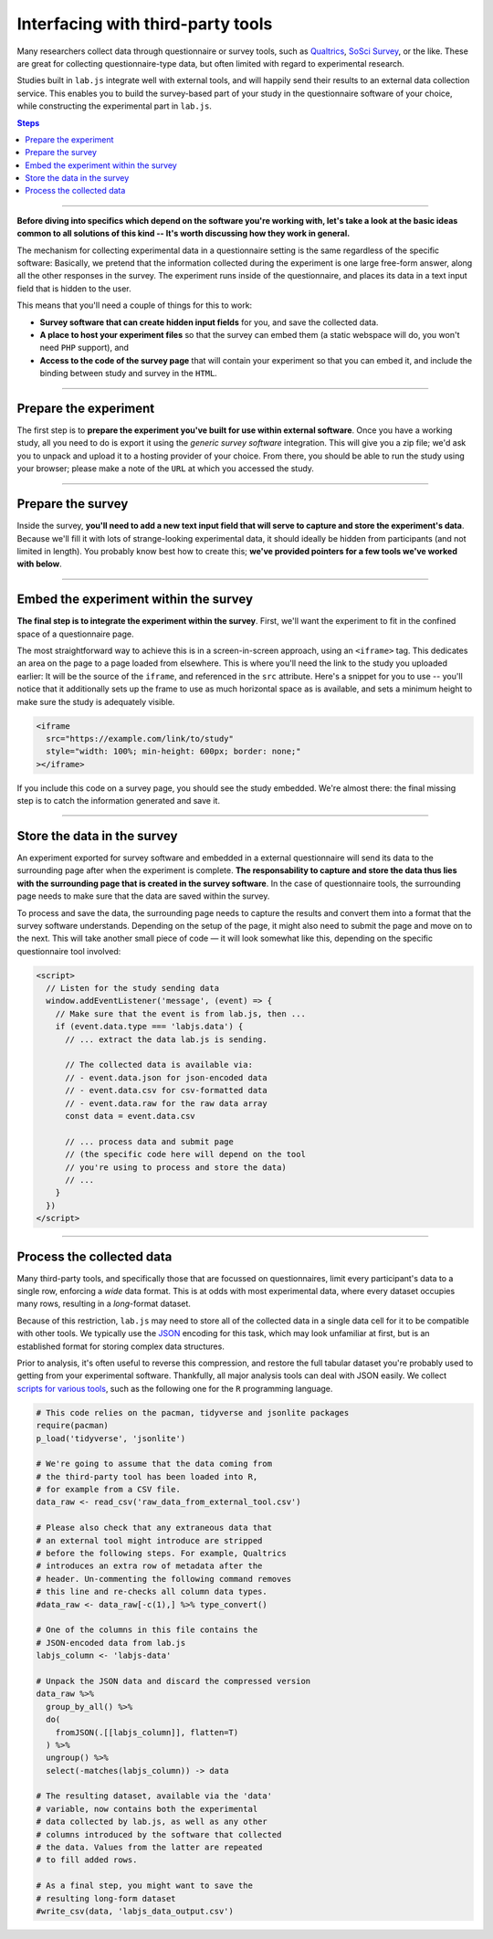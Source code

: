 Interfacing with third-party tools
==================================

Many researchers collect data through questionnaire or survey tools, such as `Qualtrics`_, `SoSci Survey`_, or the like. These are great for collecting questionnaire-type data, but often limited with regard to experimental research.

Studies built in ``lab.js`` integrate well with external tools, and will happily send their results to an external data collection service. This enables you to build the survey-based part of your study in the questionnaire software of your choice, while constructing the experimental part in ``lab.js``.

.. _Qualtrics: https://qualtrics.com/
.. _SoSci Survey: https://www.soscisurvey.com

.. contents:: Steps
  :local:

.. seealso::

  This page covers integration with third-party tools in general. We cover the most popular tools individually:

  * :ref:`Qualtrics <tutorial/deploy/third-party/qualtrics>`

----

.. _tutorial/deploy/third-party:

**Before diving into specifics which depend on the software you're working with, let's take a look at the basic ideas common to all solutions of this kind -- It's worth discussing how they work in general.**

The mechanism for collecting experimental data in a questionnaire setting is the same regardless of the specific software: Basically, we pretend that the information collected during the experiment is one large free-form answer, along all the other responses in the survey. The experiment runs inside of the questionnaire, and places its data in a text input field that is hidden to the user.

This means that you'll need a couple of things for this to work:

* **Survey software that can create hidden input fields** for you, and save the collected data.
* **A place to host your experiment files** so that the survey can embed them (a static webspace will do, you won't need ``PHP`` support), and
* **Access to the code of the survey page** that will contain your experiment so that you can embed it, and include the binding between study and survey in the ``HTML``.

----

Prepare the experiment
----------------------

The first step is to **prepare the experiment you've built for use within external software**. Once you have a working study, all you need to do is export it using the *generic survey software* integration. This will give you a zip file; we'd ask you to unpack and upload it to a hosting provider of your choice. From there, you should be able to run the study using your browser; please make a note of the ``URL`` at which you accessed the study.

----

Prepare the survey
------------------

Inside the survey, **you'll need to add a new text input field that will serve to capture and store the experiment's data**. Because we'll fill it with lots of strange-looking experimental data, it should ideally be hidden from participants (and not limited in length). You probably know best how to create this; **we've provided pointers for a few tools we've worked with below**.

----

Embed the experiment within the survey
--------------------------------------

**The final step is to integrate the experiment within the survey**. First, we'll want the experiment to fit in the confined space of a questionnaire page.

The most straightforward way to achieve this is in a screen-in-screen approach, using an ``<iframe>`` tag. This dedicates an area on the page to a page loaded from elsewhere. This is where you'll need the link to the study you uploaded earlier: It will be the source of the ``iframe``, and referenced in the ``src`` attribute. Here's a snippet for you to use -- you'll notice that it additionally sets up the frame to use as much horizontal space as is available, and sets a minimum height to make sure the study is adequately visible.

.. code-block:: HTML

  <iframe
    src="https://example.com/link/to/study"
    style="width: 100%; min-height: 600px; border: none;"
  ></iframe>

If you include this code on a survey page, you should see the study embedded. We're almost there: the final missing step is to catch the information generated and save it.

----

Store the data in the survey
----------------------------

An experiment exported for survey software and embedded in a external questionnaire will send its data to the surrounding page after when the experiment is complete. **The responsability to capture and store the data thus lies with the surrounding page that is created in the survey software**. In the case of questionnaire tools, the surrounding page needs to make sure that the data are saved within the survey.

To process and save the data, the surrounding page needs to capture the results and convert them into a format that the survey software understands. Depending on the setup of the page, it might also need to submit the page and move on to the next. This will take another small piece of code — it will look somewhat like this, depending on the specific questionnaire tool involved:

.. code-block:: HTML

  <script>
    // Listen for the study sending data
    window.addEventListener('message', (event) => {
      // Make sure that the event is from lab.js, then ...
      if (event.data.type === 'labjs.data') {
        // ... extract the data lab.js is sending.

        // The collected data is available via:
        // - event.data.json for json-encoded data
        // - event.data.csv for csv-formatted data
        // - event.data.raw for the raw data array
        const data = event.data.csv

        // ... process data and submit page
        // (the specific code here will depend on the tool
        // you're using to process and store the data)
        // ...
      }
    })
  </script>

----

.. _tutorial/deploy/third-party/postprocessing:

Process the collected data
--------------------------

Many third-party tools, and specifically those that are focussed on questionnaires, limit every participant's data to a single row, enforcing a *wide* data format. This is at odds with most experimental data, where every dataset occupies many rows, resulting in a *long*-format dataset.

Because of this restriction, ``lab.js`` may need to store all of the collected data in a single data cell for it to be compatible with other tools. We typically use the `JSON`_ encoding for this task, which may look unfamiliar at first, but is an established format for storing complex data structures.

Prior to analysis, it's often useful to reverse this compression, and restore the full tabular dataset you're probably used to getting from your experimental software. Thankfully, all major analysis tools can deal with JSON easily. We collect `scripts for various tools`_, such as the following one for the ``R`` programming language.

.. _JSON: https://en.wikipedia.org/wiki/JSON
.. _scripts for various tools: https://github.com/FelixHenninger/lab.js/tree/master/utilities

.. code-block:: R

  # This code relies on the pacman, tidyverse and jsonlite packages
  require(pacman)
  p_load('tidyverse', 'jsonlite')

  # We're going to assume that the data coming from
  # the third-party tool has been loaded into R,
  # for example from a CSV file.
  data_raw <- read_csv('raw_data_from_external_tool.csv')

  # Please also check that any extraneous data that
  # an external tool might introduce are stripped
  # before the following steps. For example, Qualtrics
  # introduces an extra row of metadata after the
  # header. Un-commenting the following command removes
  # this line and re-checks all column data types.
  #data_raw <- data_raw[-c(1),] %>% type_convert()

  # One of the columns in this file contains the
  # JSON-encoded data from lab.js
  labjs_column <- 'labjs-data'

  # Unpack the JSON data and discard the compressed version
  data_raw %>%
    group_by_all() %>%
    do(
      fromJSON(.[[labjs_column]], flatten=T)
    ) %>%
    ungroup() %>%
    select(-matches(labjs_column)) -> data

  # The resulting dataset, available via the 'data'
  # variable, now contains both the experimental
  # data collected by lab.js, as well as any other
  # columns introduced by the software that collected
  # the data. Values from the latter are repeated
  # to fill added rows.

  # As a final step, you might want to save the
  # resulting long-form dataset
  #write_csv(data, 'labjs_data_output.csv')




